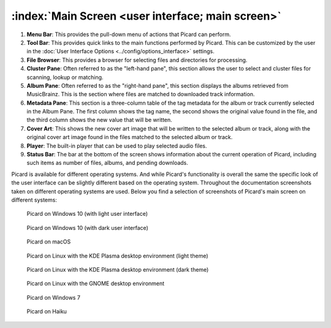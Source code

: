 .. MusicBrainz Picard Documentation Project
.. Prepared in 2020 by Bob Swift (bswift@rsds.ca)
.. This MusicBrainz Picard User Guide is licensed under CC0 1.0
.. A copy of the license is available at https://creativecommons.org/publicdomain/zero/1.0


:index:`Main Screen <user interface; main screen>`
=====================================================

.. Picard's main screen is comprised of a number of sections, as described below:

.. image:: ../images/screen_main.png
   :width: 100 %

1. **Menu Bar**: This provides the pull-down menu of actions that Picard can perform.

2. **Tool Bar**: This provides quick links to the main functions performed by Picard.  This can
   be customized by the user in the :doc:`User Interface Options <../config/options_interface>` settings.

3. **File Browser**: This provides a browser for selecting files and directories for processing.

4. **Cluster Pane**:  Often referred to as the "left-hand pane", this section allows the user to select
   and cluster files for scanning, lookup or matching.

5. **Album Pane**:  Often referred to as the "right-hand pane", this section displays the albums
   retrieved from MusicBrainz.  This is the section where files are matched to downloaded track
   information.

6. **Metadata Pane**: This section is a three-column table of the tag metadata for the album or track
   currently selected in the Album Pane.  The first column shows the tag name, the second shows the
   original value found in the file, and the third column shows the new value that will be written.

7. **Cover Art**: This shows the new cover art image that will be written to the selected album or
   track, along with the original cover art image found in the files matched to the selected album or
   track.

8. **Player**: The built-in player that can be used to play selected audio files.

9. **Status Bar**: The bar at the bottom of the screen shows information about the current operation
   of Picard, including such items as number of files, albums, and pending downloads.


Picard is available for different operating systems.  And while Picard's functionality is overall
the same the specific look of the user interface can be slightly different based on the operating
system.  Throughout the documentation screenshots taken on different operating systems are used.
Below you find a selection of screenshots of Picard's main screen on different systems:

.. figure:: ../images/mainscreen-windows10-light.png
   :width: 100 %

   Picard on Windows 10 (with light user interface)

.. figure:: ../images/mainscreen-windows10-dark.png
   :width: 100 %

   Picard on Windows 10 (with dark user interface)

.. figure:: ../images/mainscreen-macos-light.png
   :width: 100 %

   Picard on macOS

.. figure:: ../images/mainscreen-linux-plasma-light.png
   :width: 100 %

   Picard on Linux with the KDE Plasma desktop environment (light theme)

.. figure:: ../images/mainscreen-linux-plasma-dark.png
   :width: 100 %

   Picard on Linux with the KDE Plasma desktop environment (dark theme)

.. figure:: ../images/mainscreen-linux-gnome.png
   :width: 100 %

   Picard on Linux with the GNOME desktop environment

.. figure:: ../images/mainscreen-windows7.png
   :width: 100 %

   Picard on Windows 7

.. figure:: ../images/mainscreen-haiku.png
   :width: 100 %

   Picard on Haiku